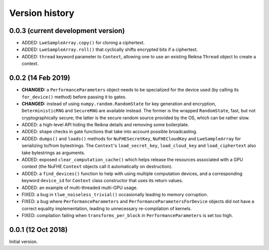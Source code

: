 ---------------
Version history
---------------


0.0.3 (current development version)
~~~~~~~~~~~~~~~~~~~~~~~~~~~~~~~~~~~

* ADDED: ``LweSampleArray.copy()`` for cloning a ciphertext.

* ADDED: ``LweSampleArray.roll()`` that cyclically shifts encrypted bits if a ciphertext.

* ADDED: ``thread`` keyword parameter to ``Context``, allowing one to use an existing Reikna ``Thread`` object to create a context.


0.0.2 (14 Feb 2019)
~~~~~~~~~~~~~~~~~~~

* **CHANGED:** a ``PerformanceParameters`` object needs to be specialized for the device used (by calling its ``for_device()`` method) before passing it to gates.

* **CHANGED:** instead of using ``numpy.random.RandomState`` for key generation and encryption, ``DeterministicRNG`` and ``SecureRNG`` are available instead. The former is the wrapped ``RandomState``, fast, but not cryptographically secure; the latter is the secure random source provided by the OS, which can be rather slow.

* ADDED: a high-level API hiding the Reikna details and removing some boilerplate.

* ADDED: shape checks in gate functions that take into account possible broadcasting.

* ADDED: ``dumps()`` and ``loads()`` methods for ``NuFHESecretKey``, ``NuFHECloudKey`` and ``LweSampleArray`` for serializing to/from bytestrings. The ``Context``'s ``load_secret_key``, ``load_cloud_key`` and ``load_ciphertext`` also take bytestrings as arguments.

* ADDED: exposed ``clear_computation_cache()`` which helps release the resources associated with a GPU context (the NuFHE ``Context`` objects call it automatically on destruction).

* ADDED: a ``find_devices()`` function to help with using multiple computation devices, and a corresponding keyword ``device_id`` for ``Context`` class constructor that uses its return values.

* ADDED: an example of multi-threaded multi-GPU usage.

* FIXED: a bug in ``tlwe_noiseless_trivial()`` occasionally leading to memory corruption.

* FIXED: a bug where ``PerformanceParameters`` and ``PerformanceParametersForDevice`` objects did not have a correct equality implementation, leading to unnecessary re-compilation of kernels.

* FIXED: compilation failing when ``transforms_per_block`` in ``PerformanceParameters`` is set too high.


0.0.1 (12 Oct 2018)
~~~~~~~~~~~~~~~~~~~

Initial version.
